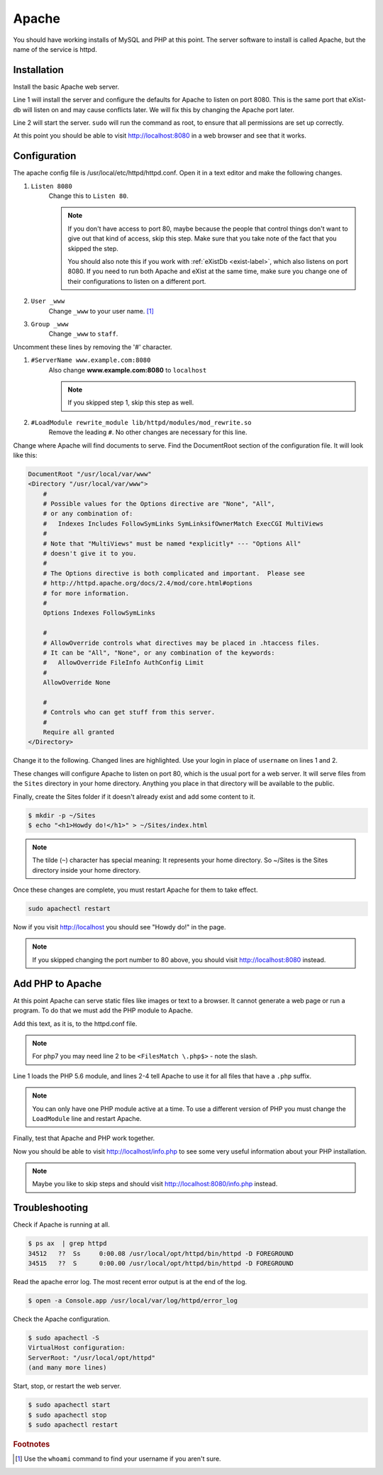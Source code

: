 .. _section-apache:

Apache
======

You should have working installs of MySQL and PHP at this point. The server
software to install is called Apache, but the name of the service is httpd.

Installation
------------

Install the basic Apache web server.

.. code-block:: console
  :linenos:

  $ brew install httpd
  $ sudo brew services start httpd

Line 1 will install the server and configure the defaults for Apache to listen
on port 8080. This is the same port that eXist-db will listen on and may
cause conflicts later. We will fix this by changing the Apache port later.

Line 2 will start the server. ``sudo`` will run the command as root, to ensure
that all permissions are set up correctly.

At this point you should be able to visit http://localhost:8080 in a web browser
and see that it works.

Configuration
-------------

The apache config file is /usr/local/etc/httpd/httpd.conf. Open it in a text
editor and make the following changes.

1. ``Listen 8080``
    Change this to ``Listen 80``.

    .. note::

      If you don't have access to port 80, maybe because the people that control
      things don't want to give out that kind of access, skip this step. Make sure
      that you take note of the fact that you skipped the step.

      You should also note this if you work with :ref:`eXistDb <exist-label>`,
      which also listens on port 8080. If you need to run both Apache and eXist
      at the same time, make sure you change one of their configurations to
      listen on a different port.

2. ``User _www``
    Change ``_www`` to your user name. [#f1]_
3. ``Group _www``
    Change ``_www`` to ``staff``.

Uncomment these lines by removing the '#' character.

1. ``#ServerName www.example.com:8080``
    Also change **www.example.com:8080** to ``localhost``

    .. note::

      If you skipped step 1, skip this step as well.

2. ``#LoadModule rewrite_module lib/httpd/modules/mod_rewrite.so``
    Remove the leading ``#``. No other changes are necessary for this line.

Change where Apache will find documents to serve. Find the DocumentRoot
section of the configuration file. It will look like this:

.. code-block:: apacheconf

  DocumentRoot "/usr/local/var/www"
  <Directory "/usr/local/var/www">
      #
      # Possible values for the Options directive are "None", "All",
      # or any combination of:
      #   Indexes Includes FollowSymLinks SymLinksifOwnerMatch ExecCGI MultiViews
      #
      # Note that "MultiViews" must be named *explicitly* --- "Options All"
      # doesn't give it to you.
      #
      # The Options directive is both complicated and important.  Please see
      # http://httpd.apache.org/docs/2.4/mod/core.html#options
      # for more information.
      #
      Options Indexes FollowSymLinks

      #
      # AllowOverride controls what directives may be placed in .htaccess files.
      # It can be "All", "None", or any combination of the keywords:
      #   AllowOverride FileInfo AuthConfig Limit
      #
      AllowOverride None

      #
      # Controls who can get stuff from this server.
      #
      Require all granted
  </Directory>

Change it to the following. Changed lines are highlighted. Use your login in
place of ``username`` on lines 1 and 2.

.. code-block:: apacheconf
  :emphasize-lines: 1,2,15,16,23

  DocumentRoot "/Users/username/Sites"
  <Directory "/Users/username/Sites">
      #
      # Possible values for the Options directive are "None", "All",
      # or any combination of:
      #   Indexes Includes FollowSymLinks SymLinksifOwnerMatch ExecCGI MultiViews
      #
      # Note that "MultiViews" must be named *explicitly* --- "Options All"
      # doesn't give it to you.
      #
      # The Options directive is both complicated and important.  Please see
      # http://httpd.apache.org/docs/2.4/mod/core.html#options
      # for more information.
      #
      Options All FollowSymLinks Multiviews
      MultiviewsMatch Any

      #
      # AllowOverride controls what directives may be placed in .htaccess files.
      # It can be "All", "None", or any combination of the keywords:
      #   AllowOverride FileInfo AuthConfig Limit
      #
      AllowOverride All

      #
      # Controls who can get stuff from this server.
      #
      Require all granted
  </Directory>

These changes will configure Apache to listen on port 80, which is the usual
port for a web server. It will serve files from the ``Sites`` directory in your
home directory. Anything you place in that directory will be available to the
public.

Finally, create the Sites folder if it doesn't already exist and add some
content to it.

.. code-block:: console

  $ mkdir -p ~/Sites
  $ echo "<h1>Howdy do!</h1>" > ~/Sites/index.html

.. note::

  The tilde (``~``) character has special meaning: It represents your home
  directory. So ~/Sites is the Sites directory inside your home directory.

Once these changes are complete, you must restart Apache for them to take effect.

.. code-block:: console

  sudo apachectl restart

Now if you visit http://localhost you should see "Howdy do!" in the page.

.. note::

  If you skipped changing the port number to 80 above, you should visit
  http://localhost:8080 instead.

Add PHP to Apache
-----------------

At this point Apache can serve static files like images or text to a browser.
It cannot generate a web page or run a program. To do that we must add the PHP
module to Apache.

Add this text, as it is, to the httpd.conf file.

.. code-block:: apacheconf
  :linenos:

  LoadModule php5_module /usr/local/opt/php@5.6/lib/httpd/modules/libphp5.so
  <FilesMatch .php$>
    SetHandler application/x-httpd-php
  </FilesMatch>

.. note::

  For php7 you may need line 2 to be ``<FilesMatch \.php$>`` - note the slash.

Line 1 loads the PHP 5.6 module, and lines 2-4 tell Apache to use it for all
files that have a ``.php`` suffix.

.. note::

  You can only have one PHP module active at a time. To use a different version
  of PHP you must change the ``LoadModule`` line and restart Apache.

Finally, test that Apache and PHP work together.

.. code-block:: console
  :linenos:

  $ sudo apachectl restart
  $ echo "<?php phpinfo();" > ~/Sites/info.php

Now you should be able to visit http://localhost/info.php to see some very
useful information about your PHP installation.

.. note::

  Maybe you like to skip steps and should visit http://localhost:8080/info.php
  instead.

Troubleshooting
---------------

Check if Apache is running at all.

.. code-block:: console

  $ ps ax  | grep httpd
  34512   ??  Ss     0:00.08 /usr/local/opt/httpd/bin/httpd -D FOREGROUND
  34515   ??  S      0:00.00 /usr/local/opt/httpd/bin/httpd -D FOREGROUND

Read the apache error log. The most recent error output is at the end of the
log.

.. code-block:: console

  $ open -a Console.app /usr/local/var/log/httpd/error_log

Check the Apache configuration.

.. code-block:: console

  $ sudo apachectl -S
  VirtualHost configuration:
  ServerRoot: "/usr/local/opt/httpd"
  (and many more lines)

Start, stop, or restart the web server.

.. code-block:: console

  $ sudo apachectl start
  $ sudo apachectl stop
  $ sudo apachectl restart

.. rubric:: Footnotes

.. [#f1] Use the ``whoami`` command to find your username if you aren't sure.
